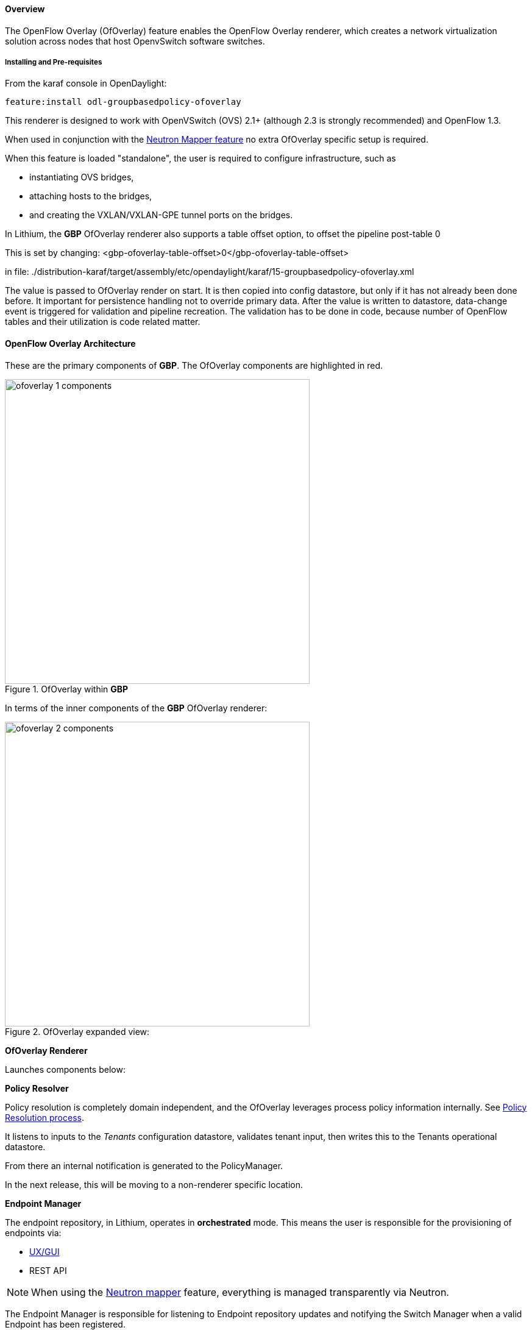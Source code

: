 ==== Overview

The OpenFlow Overlay (OfOverlay) feature enables the OpenFlow Overlay
renderer, which creates a network virtualization solution across nodes
that host OpenvSwitch software switches.  

===== Installing and Pre-requisites

From the karaf console in OpenDaylight:

 feature:install odl-groupbasedpolicy-ofoverlay

This renderer is designed to work with OpenVSwitch (OVS) 2.1+ (although 2.3 is strongly recommended) and OpenFlow 1.3.

When used in conjunction with the <<Neutron,Neutron Mapper feature>> no extra OfOverlay specific setup is required.

When this feature is loaded "standalone", the user is required to configure infrastructure, such as

* instantiating OVS bridges, 
* attaching hosts to the bridges, 
* and creating the VXLAN/VXLAN-GPE tunnel ports on the bridges. 

[[offset]]
In Lithium, the *GBP* OfOverlay renderer also supports a table offset option, to offset the pipeline post-table 0

This is set by changing:
 <gbp-ofoverlay-table-offset>0</gbp-ofoverlay-table-offset>

in file:
./distribution-karaf/target/assembly/etc/opendaylight/karaf/15-groupbasedpolicy-ofoverlay.xml

The value is passed to OfOverlay render on start. It is then copied into config datastore, but only if it has not already been done before. It important for persistence handling not to override primary data. After the value is written to datastore, data-change event is triggered for validation and pipeline recreation. The validation has to be done in code, because number of OpenFlow tables and their utilization is code related matter.

==== OpenFlow Overlay Architecture

These are the primary components of *GBP*. The OfOverlay components are highlighted in red.

.OfOverlay within *GBP*
image::groupbasedpolicy/ofoverlay-1-components.png[align="center",width=500]

In terms of the inner components of the *GBP* OfOverlay renderer:

.OfOverlay expanded view:
image::groupbasedpolicy/ofoverlay-2-components.png[align="center",width=500]

*OfOverlay Renderer*

Launches components below:

*Policy Resolver*

Policy resolution is completely domain independent, and the OfOverlay leverages process policy information internally. See <<policyresolution,Policy Resolution process>>.

It listens to inputs to the _Tenants_ configuration datastore, validates tenant input, then writes this to the Tenants operational datastore.

From there an internal notification is generated to the PolicyManager.

In the next release, this will be moving to a non-renderer specific location.

*Endpoint Manager*

The endpoint repository, in Lithium, operates in *orchestrated* mode. This means the user is responsible for the provisioning of endpoints via:

* <<UX,UX/GUI>>
* REST API

NOTE: When using the <<Neutron,Neutron mapper>> feature, everything is managed transparently via Neutron.

The Endpoint Manager is responsible for listening to Endpoint repository updates and notifying the Switch Manager when a valid Endpoint has been registered.

It also supplies utility functions to the flow pipeline process.

*Switch Manager*

The Switch Manager has been refactored in Lithium to be purely a state manager. 

Switches are in one of 3 states:

* DISCONNECTED
* PREPARING
* READY

*Ready* is denoted by a connected switch:

* having a tunnel interface
* having at least one endpoint connected.

In this way *GBP* is not writing to switches it has no business to.

*Preparing* simply means the switch has a controller connection but is missing one of the above _complete and necessary_ conditions

*Disconnected* means a previously connected switch is no longer present in the Inventory operational datastore.

.OfOverlay Flow Pipeline
image::groupbasedpolicy/ofoverlay-3-flowpipeline.png[align="center",width=500]

The OfOverlay leverages Nicira registers as follows:

* REG0 = Source EndpointGroup + Tenant ordinal
* REG1 = Source Conditions + Tenant ordinal
* REG2 = Destination EndpointGroup + Tenant ordinal
* REG3 = Destination Conditions + Tenant ordinal
* REG4 = Bridge Domain + Tenant ordinal
* REG5 = Flood Domain + Tenant ordinal
* REG6 = Layer 3 Context + Tenant ordinal

*Port Security*

Table 0 of the OpenFlow pipeline. Responsible for ensuring that only valid connections can send packets into the pipeline:

 cookie=0x0, <snip> , priority=200,in_port=3 actions=goto_table:2
 cookie=0x0, <snip> , priority=200,in_port=1 actions=goto_table:1
 cookie=0x0, <snip> , priority=121,arp,in_port=5,dl_src=fa:16:3e:d5:b9:8d,arp_spa=10.1.1.3 actions=goto_table:2
 cookie=0x0, <snip> , priority=120,ip,in_port=5,dl_src=fa:16:3e:d5:b9:8d,nw_src=10.1.1.3 actions=goto_table:2
 cookie=0x0, <snip> , priority=115,ip,in_port=5,dl_src=fa:16:3e:d5:b9:8d,nw_dst=255.255.255.255 actions=goto_table:2
 cookie=0x0, <snip> , priority=112,ipv6 actions=drop
 cookie=0x0, <snip> , priority=111, ip actions=drop
 cookie=0x0, <snip> , priority=110,arp actions=drop
 cookie=0x0, <snip> ,in_port=5,dl_src=fa:16:3e:d5:b9:8d actions=goto_table:2
 cookie=0x0, <snip> , priority=1 actions=drop

Ingress from tunnel interface, go to Table _Source Mapper_:

 cookie=0x0, <snip> , priority=200,in_port=3 actions=goto_table:2

Ingress from outside, goto Table _Ingress NAT Mapper_:

 cookie=0x0, <snip> , priority=200,in_port=1 actions=goto_table:1
 
ARP from Endpoint, go to Table _Source Mapper_:

 cookie=0x0, <snip> , priority=121,arp,in_port=5,dl_src=fa:16:3e:d5:b9:8d,arp_spa=10.1.1.3 actions=goto_table:2

IPv4 from Endpoint, go to Table _Source Mapper_:

 cookie=0x0, <snip> , priority=120,ip,in_port=5,dl_src=fa:16:3e:d5:b9:8d,nw_src=10.1.1.3 actions=goto_table:2

DHCP DORA from Endpoint, go to Table _Source Mapper_:

 cookie=0x0, <snip> , priority=115,ip,in_port=5,dl_src=fa:16:3e:d5:b9:8d,nw_dst=255.255.255.255 actions=goto_table:2
 
Series of DROP tables with priority set to capture any non-specific traffic that should have matched above:

 cookie=0x0, <snip> , priority=112,ipv6 actions=drop
 cookie=0x0, <snip> , priority=111, ip actions=drop
 cookie=0x0, <snip> , priority=110,arp actions=drop 

"L2" catch all traffic not identified above:

 cookie=0x0, <snip> ,in_port=5,dl_src=fa:16:3e:d5:b9:8d actions=goto_table:2

Drop Flow:

 cookie=0x0, <snip> , priority=1 actions=drop


*Ingress NAT Mapper*

Table <<offset,_offset_>>+1.

ARP responder for external NAT address:

 cookie=0x0, <snip> , priority=150,arp,arp_tpa=192.168.111.51,arp_op=1 actions=move:NXM_OF_ETH_SRC[]->NXM_OF_ETH_DST[],set_field:fa:16:3e:58:c3:dd->eth_src,load:0x2->NXM_OF_ARP_OP[],move:NXM_NX_ARP_SHA[]->NXM_NX_ARP_THA[],load:0xfa163e58c3dd->NXM_NX_ARP_SHA[],move:NXM_OF_ARP_SPA[]->NXM_OF_ARP_TPA[],load:0xc0a86f33->NXM_OF_ARP_SPA[],IN_PORT

Translate from Outside to Inside and perform same functions as SourceMapper.

 cookie=0x0, <snip> , priority=100,ip,nw_dst=192.168.111.51 actions=set_field:10.1.1.2->ip_dst,set_field:fa:16:3e:58:c3:dd->eth_dst,load:0x2->NXM_NX_REG0[],load:0x1->NXM_NX_REG1[],load:0x4->NXM_NX_REG4[],load:0x5->NXM_NX_REG5[],load:0x7->NXM_NX_REG6[],load:0x3->NXM_NX_TUN_ID[0..31],goto_table:3

*Source Mapper*

Table <<offset,_offset_>>+2.

Determines based on characteristics from the ingress port, which:

* EndpointGroup(s) it belongs to
* Forwarding context
* Tunnel VNID ordinal

Establishes tunnels at valid destination switches for ingress.

Ingress Tunnel established at remote node with VNID Ordinal that maps to Source EPG, Forwarding Context etc:

 cookie=0x0, <snip>, priority=150,tun_id=0xd,in_port=3 actions=load:0xc->NXM_NX_REG0[],load:0xffffff->NXM_NX_REG1[],load:0x4->NXM_NX_REG4[],load:0x5->NXM_NX_REG5[],load:0x7->NXM_NX_REG6[],goto_table:3

Maps endpoint to Source EPG, Forwarding Context based on ingress port, and MAC:

 cookie=0x0, <snip> , priority=100,in_port=5,dl_src=fa:16:3e:b4:b4:b1 actions=load:0xc->NXM_NX_REG0[],load:0x1->NXM_NX_REG1[],load:0x4->NXM_NX_REG4[],load:0x5->NXM_NX_REG5[],load:0x7->NXM_NX_REG6[],load:0xd->NXM_NX_TUN_ID[0..31],goto_table:3

Generic drop:

 cookie=0x0, duration=197.622s, table=2, n_packets=0, n_bytes=0, priority=1 actions=drop

*Destination Mapper*

Table <<offset,_offset_>>+3.

Determines based on characteristics of the endpoint:

* EndpointGroup(s) it belongs to
* Forwarding context
* Tunnel Destination value

Manages routing based on valid ingress nodes ARP'ing for their default gateway, and matches on either gateway MAC or destination endpoint MAC.

ARP for default gateway for the 10.1.1.0/24 subnet:

 cookie=0x0, <snip> , priority=150,arp,reg6=0x7,arp_tpa=10.1.1.1,arp_op=1 actions=move:NXM_OF_ETH_SRC[]->NXM_OF_ETH_DST[],set_field:fa:16:3e:28:4c:82->eth_src,load:0x2->NXM_OF_ARP_OP[],move:NXM_NX_ARP_SHA[]->NXM_NX_ARP_THA[],load:0xfa163e284c82->NXM_NX_ARP_SHA[],move:NXM_OF_ARP_SPA[]->NXM_OF_ARP_TPA[],load:0xa010101->NXM_OF_ARP_SPA[],IN_PORT

Broadcast traffic destined for GroupTable:

 cookie=0x0, <snip> , priority=140,reg5=0x5,dl_dst=01:00:00:00:00:00/01:00:00:00:00:00 actions=load:0x5->NXM_NX_TUN_ID[0..31],group:5
 
Layer3 destination matching flows, where priority=100+masklength. Since *GBP* now support L3Prefix endpoint, we can set default routes etc:

 cookie=0x0, <snip>, priority=132,ip,reg6=0x7,dl_dst=fa:16:3e:b4:b4:b1,nw_dst=10.1.1.3 actions=load:0xc->NXM_NX_REG2[],load:0x1->NXM_NX_REG3[],load:0x5->NXM_NX_REG7[],set_field:fa:16:3e:b4:b4:b1->eth_dst,dec_ttl,goto_table:4

Layer2 destination matching flows, designed to be caught only after last IP flow (lowest priority IP flow is 100):

 cookie=0x0, duration=323.203s, table=3, n_packets=4, n_bytes=168, priority=50,reg4=0x4,dl_dst=fa:16:3e:58:c3:dd actions=load:0x2->NXM_NX_REG2[],load:0x1->NXM_NX_REG3[],load:0x2->NXM_NX_REG7[],goto_table:4

General drop flow:
 cookie=0x0, duration=323.207s, table=3, n_packets=6, n_bytes=588, priority=1 actions=drop

*Policy Enforcer*

Table <<offset,_offset_>>+4.

Once the Source and Destination EndpointGroups are assigned, policy is enforced based on resolved rules.

In the case of <<SFC,Service Function Chaining>>, the encapsulation and destination for traffic destined to a chain, is discovered and enforced.

Policy flow, allowing IP traffic between EndpointGroups:

 cookie=0x0, <snip> , priority=64998,ip,reg0=0x8,reg1=0x1,reg2=0xc,reg3=0x1 actions=goto_table:5

*Egress NAT Mapper*

Table <<offset,_offset_>>+5.

Performs NAT function before Egressing OVS instance to the underlay network.

Inside to Outside NAT translation before sending to underlay:

 cookie=0x0, <snip> , priority=100,ip,reg6=0x7,nw_src=10.1.1.2 actions=set_field:192.168.111.51->ip_src,goto_table:6

*External Mapper*

Table <<offset,_offset_>>+6.

Manages post-policy enforcement for endpoint specific destination effects. Specifically for <<SFC,Service Function Chaining>>, which is why we can support both symmetric and asymmetric chains
and distributed ingress/egress classification.

Generic allow:

 cookie=0x0, <snip>, priority=100 actions=output:NXM_NX_REG7[]

==== Configuring OpenFlow Overlay via REST

NOTE: Please see the <<UX,UX>> section on how to configure *GBP* via the GUI.

*Endpoint*

----
POST http://{{controllerIp}}:8181/restconf/operations/endpoint:register-endpoint
{
    "input": {
        "endpoint-group": "<epg0>",
        "endpoint-groups" : ["<epg1>","<epg2>"],
        "network-containment" : "<fowarding-model-context1>",
        "l2-context": "<bridge-domain1>", 
        "mac-address": "<mac1>", 
        "l3-address": [
            {
                "ip-address": "<ipaddress1>", 
                "l3-context": "<l3_context1>"
            }
        ], 
        "*ofoverlay:port-name*": "<ovs port name>", 
        "tenant": "<tenant1>"
    }
}
----

NOTE: The usage of "port-name" preceded by "ofoverlay". In OpenDaylight, base datastore objects can be _augmented_. In *GBP*, the base endpoint model has no renderer
specifics, hence can be leveraged across multiple renderers.

*OVS Augmentations to Inventory*

----
PUT http://{{controllerIp}}:8181/restconf/config/opendaylight-inventory:nodes/
{
    "opendaylight-inventory:nodes": {
        "node": [
            {
                "id": "openflow:123456", 
                "ofoverlay:tunnel": [
                    {
                        "tunnel-type": "overlay:tunnel-type-vxlan",
                        "ip": "<ip_address_of_ovs>",
                        "port": 4789,
                        "node-connector-id": "openflow:123456:1"
                    }
                ]
            }, 
            {
                "id": "openflow:654321", 
                "ofoverlay:tunnel": [
                    {
                        "tunnel-type": "overlay:tunnel-type-vxlan",
                        "ip": "<ip_address_of_ovs>",
                        "port": 4789,
                        "node-connector-id": "openflow:654321:1"
                    }
                ]
            }
        ]
    }
}
----

*Tenants* see <<policyresolution,Policy Resolution>> and <<forwarding,Forwarding Model>> for details:

----
{
  "policy:tenant": {
    "contract": [
      {
        "clause": [
          {
            "name": "allow-http-clause",
            "subject-refs": [
              "allow-http-subject",
              "allow-icmp-subject"
            ]
          }
        ],
        "id": "<id>",
        "subject": [
          {
            "name": "allow-http-subject",
            "rule": [
              {
                "classifier-ref": [
                  {
                    "direction": "in",
                    "name": "http-dest"
                  },
                  {
                    "direction": "out",
                    "name": "http-src"
                  }
                ],
                "action-ref": [
                  {
                    "name": "allow1",
                    "order": 0
                  }
                ],
                "name": "allow-http-rule"
              }
            ]
          },
          {
            "name": "allow-icmp-subject",
            "rule": [
              {
                "classifier-ref": [
                  {
                    "name": "icmp"
                  }
                ],
                "action-ref": [
                  {
                    "name": "allow1",
                    "order": 0
                  }
                ],
                "name": "allow-icmp-rule"
              }
            ]
          }
        ]
      }
    ],
    "endpoint-group": [
      {
        "consumer-named-selector": [
          {
            "contract": [
              "<id>"
            ],
            "name": "<name>"
          }
        ],
        "id": "<id>",
        "provider-named-selector": []
      },
      {
        "consumer-named-selector": [],
        "id": "<id>",
        "provider-named-selector": [
          {
            "contract": [
              "<id>"
            ],
            "name": "<name>"
          }
        ]
      }
    ],
    "id": "<id>",
    "l2-bridge-domain": [
      {
        "id": "<id>",
        "parent": "<id>"
      }
    ],
    "l2-flood-domain": [
      {
        "id": "<id>",
        "parent": "<id>"
      },
      {
        "id": "<id>",
        "parent": "<id>"
      }
    ],
    "l3-context": [
      {
        "id": "<id>"
      }
    ],
    "name": "GBPPOC",
    "subject-feature-instances": {
      "classifier-instance": [
        {
          "classifier-definition-id": "<id>",
          "name": "http-dest",
          "parameter-value": [
            {
              "int-value": "6",
              "name": "proto"
            },
            {
              "int-value": "80",
              "name": "destport"
            }
          ]
        },
        {
          "classifier-definition-id": "<id>",
          "name": "http-src",
          "parameter-value": [
            {
              "int-value": "6",
              "name": "proto"
            },
            {
              "int-value": "80",
              "name": "sourceport"
            }
          ]
        },
        {
          "classifier-definition-id": "<id>",
          "name": "icmp",
          "parameter-value": [
            {
              "int-value": "1",
              "name": "proto"
            }
          ]
        }
      ],
      "action-instance": [
        {
          "name": "allow1",
          "action-definition-id": "<id>"
        }
      ]
    },
    "subnet": [
      {
        "id": "<id>",
        "ip-prefix": "<ip_prefix>",
        "parent": "<id>",
        "virtual-router-ip": "<ip address>"
      },
      {
        "id": "<id>",
        "ip-prefix": "<ip prefix>",
        "parent": "<id>",
        "virtual-router-ip": "<ip address>"
      }
    ]
  }
}
----


==== Tutorials[[Demo]]

Comprehensive tutorials, along with a demonstration environment leveraging Vagrant 
can be found on the https://wiki.opendaylight.org/view/Group_Based_Policy_(GBP)[*GBP* wiki]

